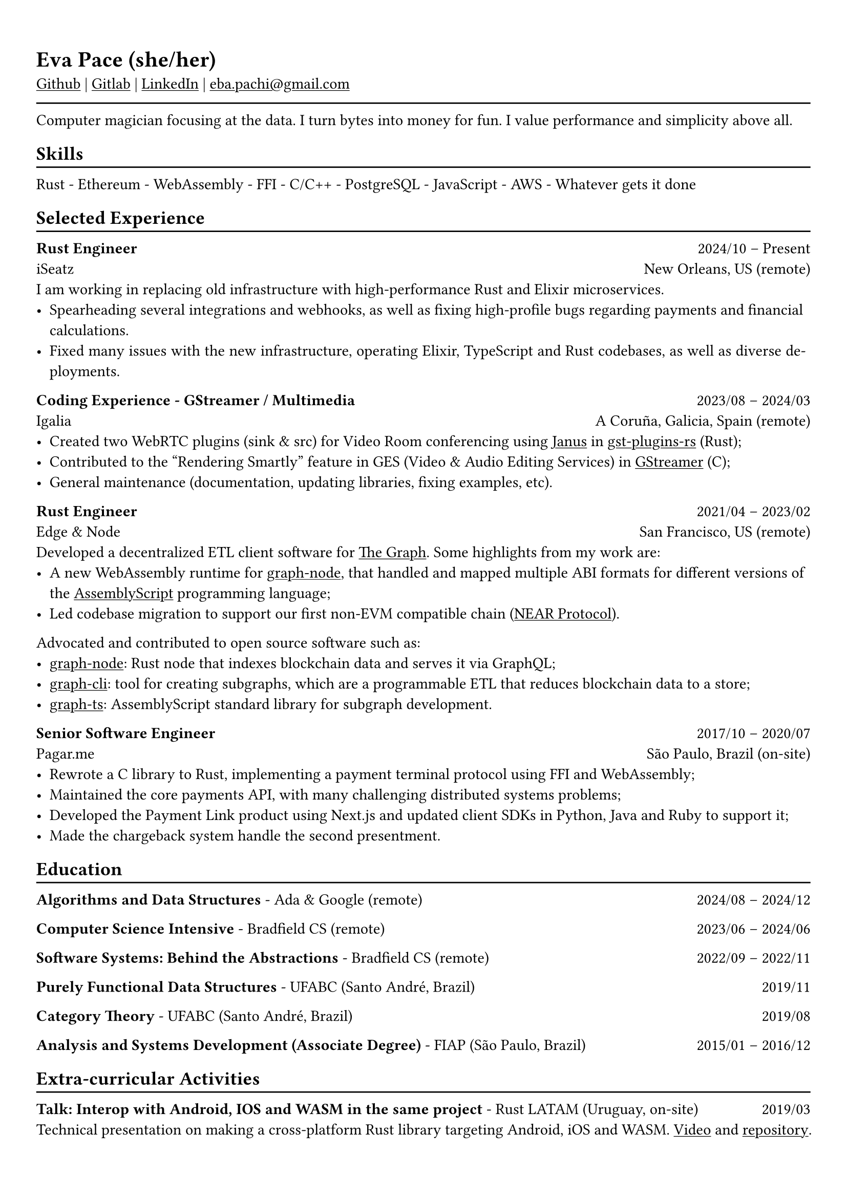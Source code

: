#show heading: set text(font: "Linux Biolinum")

#show link: underline
#set page(
 margin: (x: 0.9cm, y: 1.3cm),
)
#set par(justify: true)

#let chiline() = {v(-3pt); line(length: 100%); v(-5pt)}

= Eva Pace (she/her)

#link("https://github.com/evaporei")[Github] | #link("https://gitlab.freedesktop.org/eva")[Gitlab] | #link("https://www.linkedin.com/in/evapace/")[LinkedIn] |
#link("mailto:eba.pachi@gmail.com")[eba.pachi\@gmail.com]

#chiline()

Computer magician focusing at the data. I turn bytes into money for fun. I value performance and simplicity above all.

== Skills
#chiline()

Rust - Ethereum - WebAssembly - FFI - C/C++ - PostgreSQL - JavaScript - AWS - Whatever gets it done

== Selected Experience
#chiline()

*Rust Engineer* #h(1fr) 2024/10 -- Present \
iSeatz #h(1fr) New Orleans, US (remote) \
I am working in replacing old infrastructure with high-performance Rust and Elixir microservices.
- Spearheading several integrations and webhooks, as well as fixing high-profile bugs regarding payments and financial calculations.
- Fixed many issues with the new infrastructure, operating Elixir, TypeScript and Rust codebases, as well as diverse deployments.

*Coding Experience - GStreamer / Multimedia* #h(1fr) 2023/08 -- 2024/03 \
Igalia #h(1fr) A Coruña, Galicia, Spain (remote) \
- Created two WebRTC plugins (sink & src) for Video Room conferencing using #link("https://janus.conf.meetecho.com/")[Janus] in #link("https://gitlab.freedesktop.org/gstreamer/gst-plugins-rs")[gst-plugins-rs] (Rust);
- Contributed to the "Rendering Smartly" feature in GES (Video & Audio Editing Services) in #link("https://gitlab.freedesktop.org/gstreamer/gstreamer")[GStreamer] (C);
- General maintenance (documentation, updating libraries, fixing examples, etc).

*Rust Engineer* #h(1fr) 2021/04 -- 2023/02 \
Edge & Node #h(1fr) San Francisco, US (remote)
\
Developed a decentralized ETL client software for  #link("https://thegraph.com")[The Graph]. Some highlights from my work are: \
- A new WebAssembly runtime for #link("https://github.com/graphprotocol/graph-node")[graph-node], that handled and mapped multiple ABI formats for different versions of the #link("https://www.assemblyscript.org")[AssemblyScript] programming language;
- Led codebase migration to support our first non-EVM compatible chain (#link("https://near.org")[NEAR Protocol]).
Advocated and contributed to open source software such as:
- #link("https://github.com/graphprotocol/graph-node")[graph-node]: Rust node that indexes blockchain data and serves it via GraphQL;
- #link("https://github.com/graphprotocol/graph-cli")[graph-cli]: tool for creating subgraphs, which are a programmable ETL that reduces blockchain data to a store;
- #link("https://github.com/graphprotocol/graph-ts")[graph-ts]: AssemblyScript standard library for subgraph development.

*Senior Software Engineer* #h(1fr) 2017/10 -- 2020/07 \
Pagar.me #h(1fr) São Paulo, Brazil (on-site)
- Rewrote a C library to Rust, implementing a payment terminal protocol using FFI and WebAssembly;
- Maintained the core payments API, with many challenging distributed systems problems;
- Developed the Payment Link product using Next.js and updated client SDKs in Python, Java and Ruby to support it;
- Made the chargeback system handle the second presentment.

== Education
#chiline()

*Algorithms and Data Structures* - Ada & Google (remote) #h(1fr) 2024/08 -- 2024/12 \

*Computer Science Intensive* - Bradfield CS (remote) #h(1fr) 2023/06 -- 2024/06 \

*Software Systems: Behind the Abstractions* - Bradfield CS (remote) #h(1fr) 2022/09 -- 2022/11 \

*Purely Functional Data Structures* - UFABC (Santo André, Brazil) #h(1fr) 2019/11 \

*Category Theory* - UFABC (Santo André, Brazil) #h(1fr) 2019/08 \

*Analysis and Systems Development (Associate Degree)* - FIAP (São Paulo, Brazil) #h(1fr) 2015/01 -- 2016/12 \

== Extra-curricular Activities
#chiline()

*Talk: Interop with Android, IOS and WASM in the same project* - Rust LATAM (Uruguay, on-site) #h(1fr) 2019/03 \
Technical presentation on making a cross-platform Rust library targeting Android, iOS and WASM. #link("https://www.youtube.com/watch?v=W-HUyTwV4LA")[Video] and #link("https://github.com/evaporei/doom-fire-interop")[repository].\
